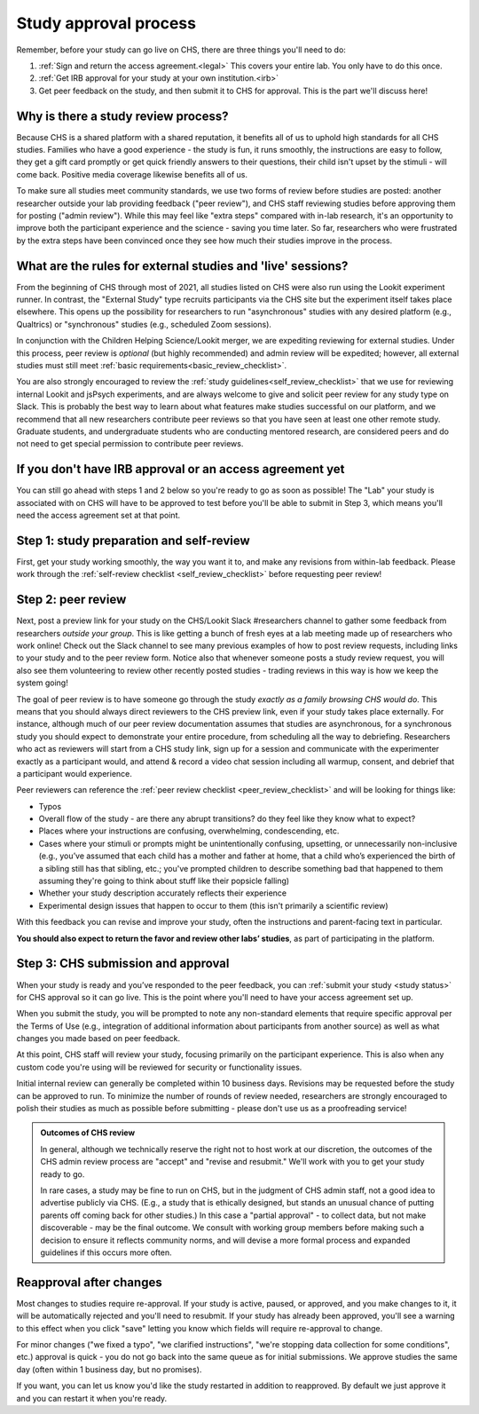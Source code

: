 .. _study_approval:

Study approval process
~~~~~~~~~~~~~~~~~~~~~~~~~~~

Remember, before your study can go live on CHS, there are three things you'll need to do:

1) :ref:`Sign and return the access agreement.<legal>` This covers your entire lab. You only have to do this once.

2) :ref:`Get IRB approval for your study at your own institution.<irb>`

3) Get peer feedback on the study, and then submit it to CHS for approval. This is the part we'll discuss here!


Why is there a study review process?
==============================================

Because CHS is a shared platform with a shared reputation, it
benefits all of us to uphold high standards for all CHS studies.
Families who have a good experience - the study is fun, it runs
smoothly, the instructions are easy to follow, they get a gift card
promptly or get quick friendly answers to their questions, their child
isn't upset by the stimuli - will come back. Positive media coverage
likewise benefits all of us.

To make sure all studies meet community standards, we use two forms
of review before studies are posted: another researcher
outside your lab providing feedback ("peer review"), and CHS staff reviewing
studies before approving them for posting ("admin review"). While this may feel 
like "extra steps" compared with
in-lab research, it's an opportunity to improve both the participant
experience and the science - saving you time later. So far, researchers 
who were frustrated by the extra steps have been convinced once they 
see how much their studies improve in the process.


What are the rules for external studies and 'live' sessions?
=============================================================

From the beginning of CHS through most of 2021, all studies listed on CHS 
were also run using the Lookit experiment runner. In contrast, 
the "External Study" type recruits participants via the CHS site but the 
experiment itself takes place elsewhere. This opens up the possibility for 
researchers to run "asynchronous" studies with any desired platform 
(e.g., Qualtrics) or "synchronous" studies (e.g., scheduled Zoom sessions).

In conjunction with the Children Helping Science/Lookit 
merger, we are expediting reviewing for external studies. 
Under this process, peer review is *optional* (but highly recommended) and 
admin review will be expedited; however, all external studies must still meet 
:ref:`basic requirements<basic_review_checklist>`.

You are also strongly encouraged to review the 
:ref:`study guidelines<self_review_checklist>` that we use for reviewing internal Lookit and jsPsych experiments,
and are always welcome to give and solicit peer review for any study type on Slack. This is 
probably the best way to learn about what features make studies successful on our
platform, and we recommend that all new researchers contribute peer reviews so that
you have seen at least one other remote study.  Graduate students, and undergraduate students
who are conducting mentored research, are considered peers and do not need 
to get special permission to contribute peer reviews.


If you don't have IRB approval or an access agreement yet
=========================================================

You can still go ahead with steps 1 and 2 below so you're ready to go as
soon as possible! The "Lab" your study is associated with on CHS will 
have to be approved to test before you'll be able to submit in Step 3, 
which means you'll need the access agreement set at that point.

Step 1: study preparation and self-review
================================================

First, get your study working smoothly, the way you want it to, and make 
any revisions from within-lab feedback. Please work through the :ref:`self-review checklist <self_review_checklist>` 
before requesting peer review!

.. _peer review:

Step 2: peer review
=====================

Next, post a preview link for your study on the CHS/Lookit Slack #researchers channel to  
gather some feedback from researchers *outside your group*. This is like getting a bunch 
of fresh eyes at a lab meeting made up of researchers who work online! Check out
the Slack channel to see many previous examples of how to post review requests, 
including links to your study and to the peer review form. Notice also that whenever 
someone posts a study review request, you will also see them volunteering to review
other recently posted studies - trading reviews in this way is how we keep the system going!

The goal of peer review is to have someone go through the study *exactly as a 
family browsing CHS would do*.  This means that you should always direct reviewers to
the CHS preview link, even if your study takes place externally. For instance, 
although much of our peer review documentation 
assumes that studies are asynchronous, for a synchronous study you should expect to demonstrate 
your entire procedure, from scheduling all the way to debriefing. Researchers who act as reviewers will
start from a CHS study link, sign up for a session and communicate with the 
experimenter exactly as a participant would, and attend & record a video chat 
session including all warmup, consent, and debrief that a participant would experience.


Peer reviewers can reference the :ref:`peer review checklist <peer_review_checklist>`
and will be looking for things like:

-  Typos
-  Overall flow of the study - are there any abrupt transitions? do they feel like they know what to expect?
-  Places where your instructions are confusing, overwhelming, condescending, etc.
-  Cases where your stimuli or prompts might be unintentionally confusing, upsetting, or unnecessarily non-inclusive (e.g., you’ve assumed that each child has a mother and father at home, that a child who’s experienced the birth of a sibling still has that sibling, etc.; you've prompted children to describe something bad that happened to them assuming they're going to think about stuff like their popsicle falling)
-  Whether your study description accurately reflects their experience
-  Experimental design issues that happen to occur to them (this isn't primarily a scientific review)

With this feedback you can revise and improve your study, often the instructions and parent-facing text in particular.

**You should also expect to return the favor and review other labs’ studies**, as part of participating in the platform.

Step 3: CHS submission and approval
======================================

When your study is ready and you’ve responded to the peer feedback,
you can :ref:`submit your study <study status>` for CHS approval so it can go live.
This is the point where you'll need to have your access agreement set up.

When you submit the study, you will be prompted to note any non-standard elements 
that require specific approval per the Terms of Use (e.g., integration of
additional information about participants from another source) as well as what
changes you made based on peer feedback.

At this point, CHS staff will review your study, focusing
primarily on the participant experience. This is also when any custom
code you're using will be reviewed for security or functionality
issues.

Initial internal review can generally be completed within 10 business days.
Revisions may be requested before the study can be approved to run.
To minimize the number of rounds of review needed, researchers are
strongly encouraged to polish their studies as much as possible
before submitting - please don't use us as a proofreading service!

.. admonition:: Outcomes of CHS review

   In general, although we technically reserve the right not to host work at our
   discretion, the outcomes of the CHS admin review process are "accept" and
   "revise and resubmit." We'll work with you to get your study ready to go.

   In rare cases, a study may be fine to run on CHS, but in the judgment of CHS
   admin staff, not a good idea to advertise publicly via CHS. (E.g., a study that is
   ethically designed, but stands an unusual chance of putting parents off coming back for
   other studies.) In this case a "partial
   approval" - to collect data, but not make discoverable - may be the final outcome. We
   consult with working group members before making such a decision to ensure it reflects
   community norms, and will devise a more formal process and expanded guidelines if this
   occurs more often.


Reapproval after changes
======================================

Most changes to studies require re-approval. If your study is active, paused, or approved,
and you make changes to it, it will be automatically rejected and you'll need to resubmit.
If your study has already been approved, you'll see a warning to this effect when you
click "save" letting you know which fields will require re-approval to change.

For minor changes ("we fixed a typo", "we clarified instructions", "we're stopping data
collection for some conditions", etc.) approval is quick - you do not go back into the
same queue as for initial submissions. We approve studies the same day 
(often within 1 business day, but no promises).

If you want, you can let us know you'd like the study restarted in addition to
reapproved. By default we just approve it and you can restart it when you're ready.

